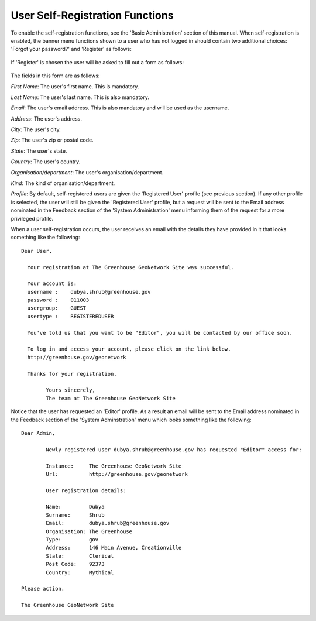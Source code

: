 .. _user_self_registration:

User Self-Registration Functions
================================

To enable the self-registration functions, see the 'Basic Administration' section of this manual. When self-registration is enabled, the banner menu functions shown to a user who has not logged in should contain two additional choices: 'Forgot your password?' and 'Register' as follows:

.. figure:: usr-banner-functions.png

If 'Register' is chosen the user will be asked to fill out a form as follows:

.. figure:: usr-self-registration-form.png

The fields in this form are as follows: 

*First Name*: The user's first name. This is mandatory.

*Last Name*: The user's last name. This is also mandatory.

*Email*: The user's email address. This is also mandatory and will be used as the username.

*Address*: The user's address.

*City*: The user's city.

*Zip*: The user's zip or postal code.

*State*: The user's state.

*Country*: The user's country.

*Organisation/department*: The user's organisation/department.

*Kind*: The kind of organisation/department.

*Profile*: By default, self-registered users are given the 'Registered User' 
profile (see previous section). If any other profile is selected, the user 
will still be given the 'Registered User' profile, but a request will be sent 
to the Email address nominated in the Feedback section of the 
'System Administration' menu informing them of the request for a more 
privileged profile.

When a user self-registration occurs, the user receives an email with the
details they have provided in it that looks something like the following:

::

	Dear User,

	  Your registration at The Greenhouse GeoNetwork Site was successful.
 
	  Your account is:
	  username :    dubya.shrub@greenhouse.gov
	  password :    0110O3
	  usergroup:    GUEST
	  usertype :    REGISTEREDUSER

	  You've told us that you want to be "Editor", you will be contacted by our office soon.

	  To log in and access your account, please click on the link below.
	  http://greenhouse.gov/geonetwork

	  Thanks for your registration.

		Yours sincerely,
		The team at The Greenhouse GeoNetwork Site

Notice that the user has requested an 'Editor' profile. As a result an email will be sent to the Email address nominated in the Feedback section of the 'System Adminstration' menu which looks something like the following:

::

	Dear Admin,     

		Newly registered user dubya.shrub@greenhouse.gov has requested "Editor" access for:

		Instance:     The Greenhouse GeoNetwork Site
		Url:          http://greenhouse.gov/geonetwork

		User registration details:
 
 		Name:         Dubya
 		Surname:      Shrub
 		Email:        dubya.shrub@greenhouse.gov
 		Organisation: The Greenhouse
 		Type:         gov
 		Address:      146 Main Avenue, Creationville
 		State:        Clerical
 		Post Code:    92373 
 		Country:      Mythical

 	Please action.

	The Greenhouse GeoNetwork Site
